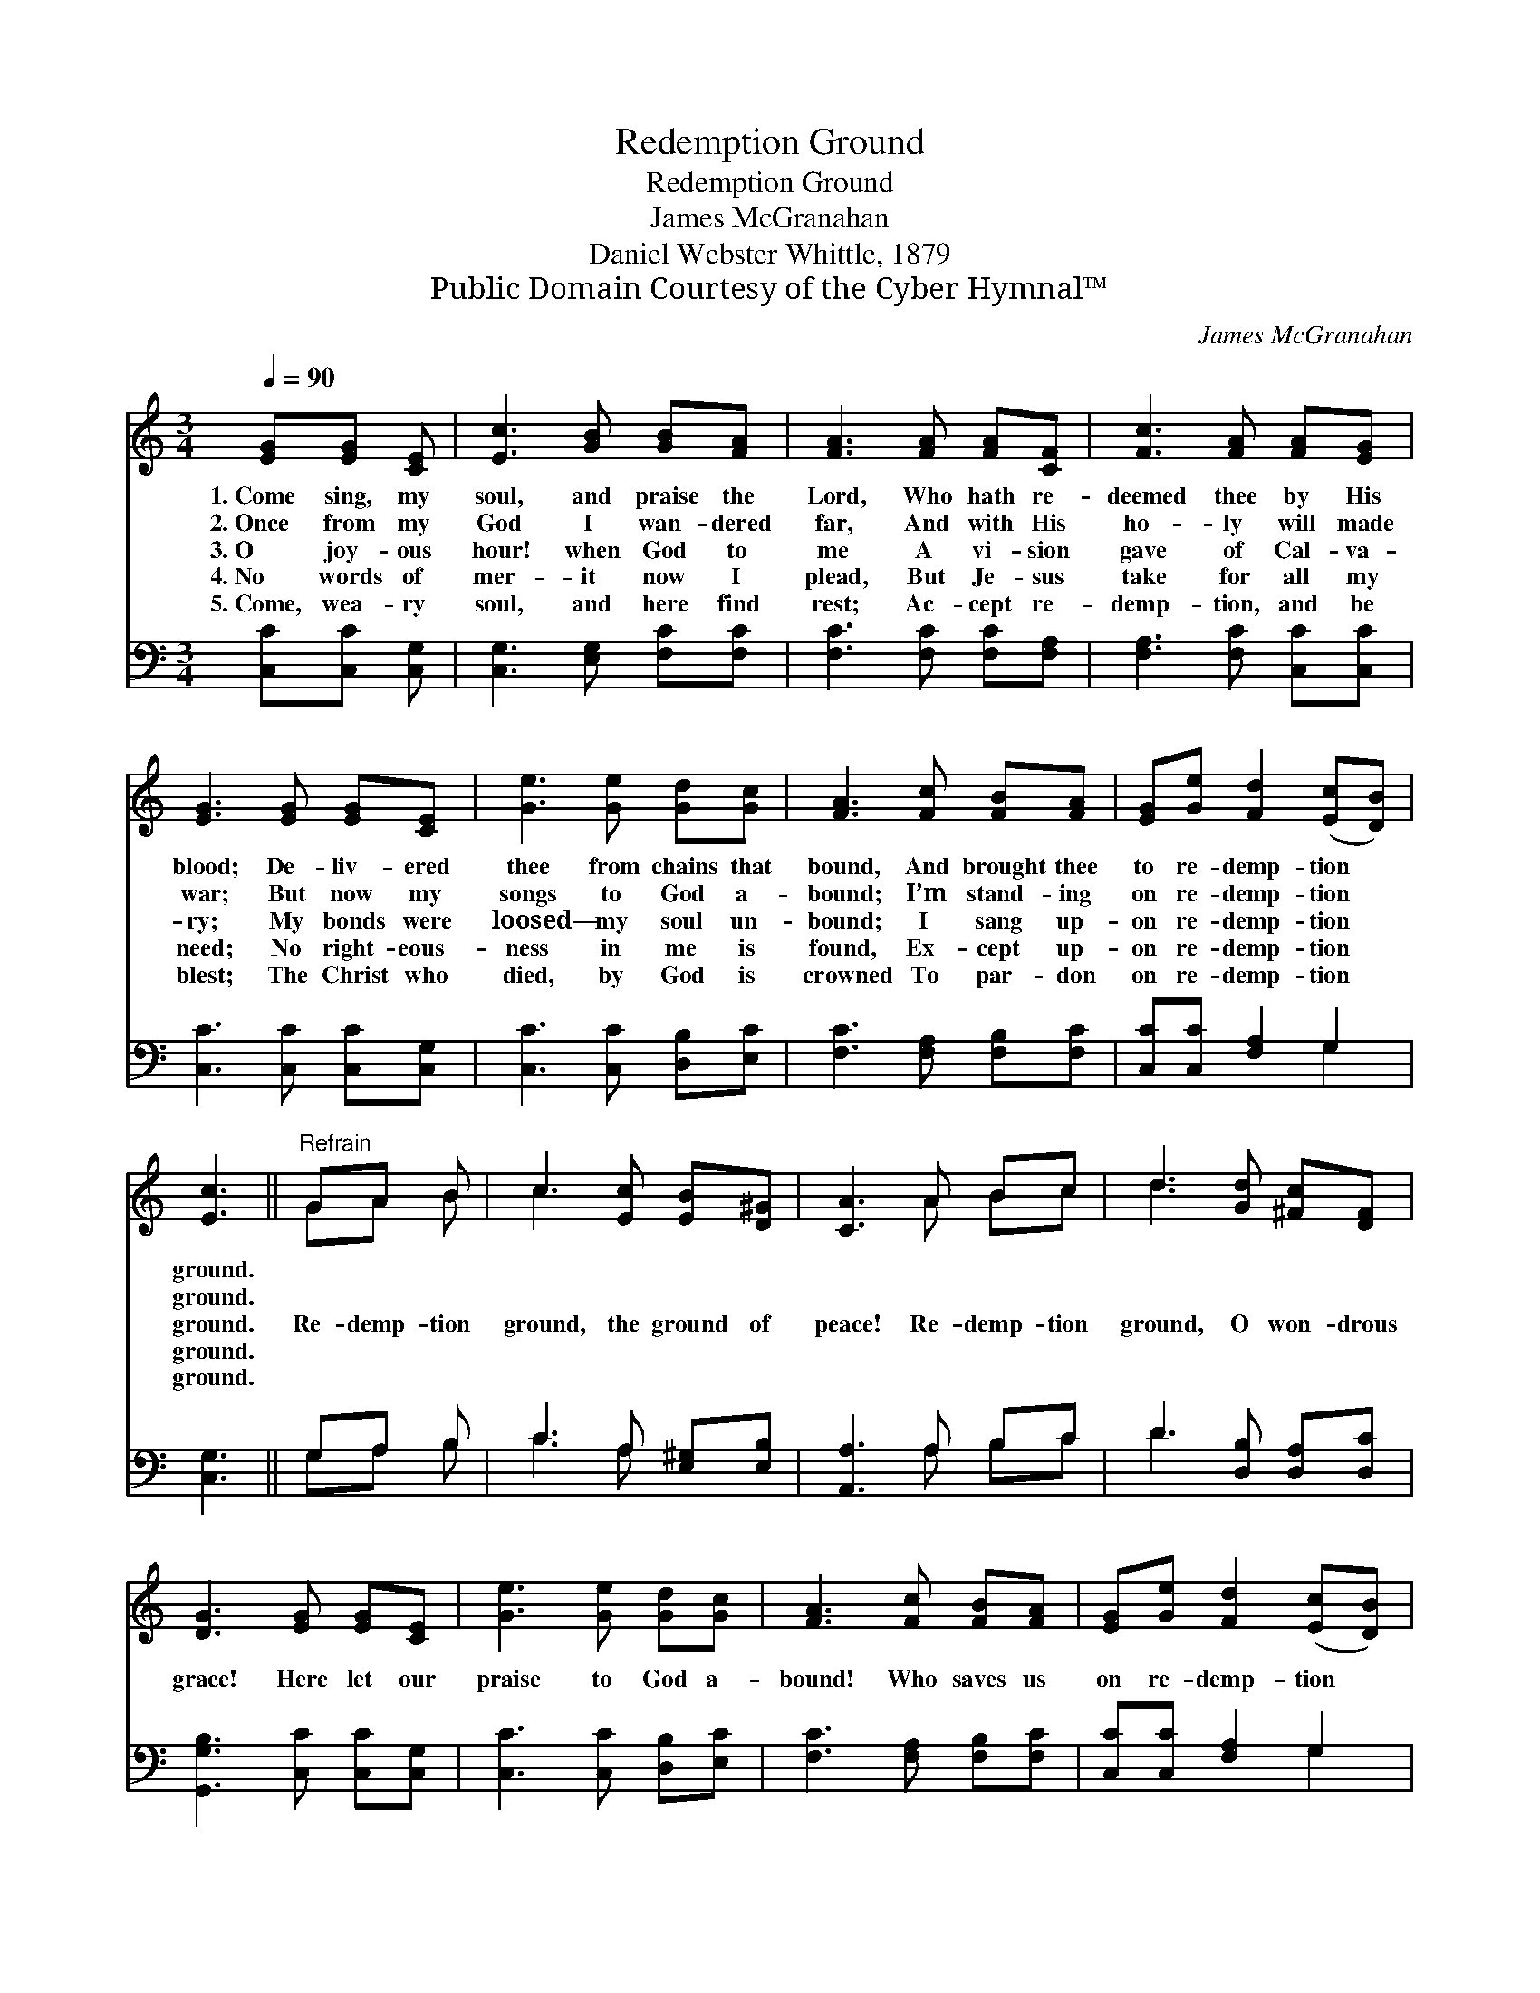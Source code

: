 X:1
T:Redemption Ground
T:Redemption Ground
T:James McGranahan
T:Daniel Webster Whittle, 1879
T:Public Domain Courtesy of the Cyber Hymnal™
C:James McGranahan
Z:Public Domain
Z:Courtesy of the Cyber Hymnal™
%%score ( 1 2 ) ( 3 4 )
L:1/8
Q:1/4=90
M:3/4
K:C
V:1 treble 
V:2 treble 
V:3 bass 
V:4 bass 
V:1
 [EG][EG] [CE] | [Ec]3 [GB] [GB][FA] | [FA]3 [FA] [FA][CF] | [Fc]3 [FA] [FA][EG] | %4
w: 1.~Come sing, my|soul, and praise the|Lord, Who hath re-|deemed thee by His|
w: 2.~Once from my|God I wan- dered|far, And with His|ho- ly will made|
w: 3.~O joy- ous|hour! when God to|me A vi- sion|gave of Cal- va-|
w: 4.~No words of|mer- it now I|plead, But Je- sus|take for all my|
w: 5.~Come, wea- ry|soul, and here find|rest; Ac- cept re-|demp- tion, and be|
 [EG]3 [EG] [EG][CE] | [Ge]3 [Ge] [Gd][Gc] | [FA]3 [Fc] [FB][FA] | [EG][Ge] [Fd]2 ([Ec][DB]) | %8
w: blood; De- liv- ered|thee from chains that|bound, And brought thee|to re- demp- tion *|
w: war; But now my|songs to God a-|bound; I’m stand- ing|on re- demp- tion *|
w: ry; My bonds were|loosed— my soul un-|bound; I sang up-|on re- demp- tion *|
w: need; No right- eous-|ness in me is|found, Ex- cept up-|on re- demp- tion *|
w: blest; The Christ who|died, by God is|crowned To par- don|on re- demp- tion *|
 [Ec]3 ||"^Refrain" GA B | c3 [Ec] [EB][D^G] | [CA]3 A Bc | d3 [Gd] [^Fc][DF] | %13
w: ground.|||||
w: ground.|||||
w: ground.|Re- demp- tion|ground, the ground of|peace! Re- demp- tion|ground, O won- drous|
w: ground.|||||
w: ground.|||||
 [DG]3 [EG] [EG][CE] | [Ge]3 [Ge] [Gd][Gc] | [FA]3 [Fc] [FB][FA] | [EG][Ge] [Fd]2 ([Ec][DB]) | %17
w: ||||
w: ||||
w: grace! Here let our|praise to God a-|bound! Who saves us|on re- demp- tion *|
w: ||||
w: ||||
 [Ec]3 |] %18
w: |
w: |
w: ground.|
w: |
w: |
V:2
 x3 | x6 | x6 | x6 | x6 | x6 | x6 | x6 | x3 || GA B | c3 x3 | x3 A Bc | d3 x3 | x6 | x6 | x6 | x6 | %17
 x3 |] %18
V:3
 [C,C][C,C] [C,G,] | [C,G,]3 [E,G,] [F,C][F,C] | [F,C]3 [F,C] [F,C][F,A,] | %3
 [F,A,]3 [F,C] [C,C][C,C] | [C,C]3 [C,C] [C,C][C,G,] | [C,C]3 [C,C] [D,B,][E,C] | %6
 [F,C]3 [F,A,] [F,B,][F,C] | [C,C][C,C] [F,A,]2 G,2 | [C,G,]3 || G,A, B, | C3 A, [E,^G,][E,B,] | %11
 [A,,A,]3 A, B,C | D3 [D,B,] [D,A,][D,C] | [G,,G,B,]3 [C,C] [C,C][C,G,] | %14
 [C,C]3 [C,C] [D,B,][E,C] | [F,C]3 [F,A,] [F,B,][F,C] | [C,C][C,C] [F,A,]2 G,2 | [C,G,]3 |] %18
V:4
 x3 | x6 | x6 | x6 | x6 | x6 | x6 | x4 G,2 | x3 || G,A, B, | C3 A, x2 | x3 A, B,C | D3 x3 | x6 | %14
 x6 | x6 | x4 G,2 | x3 |] %18

